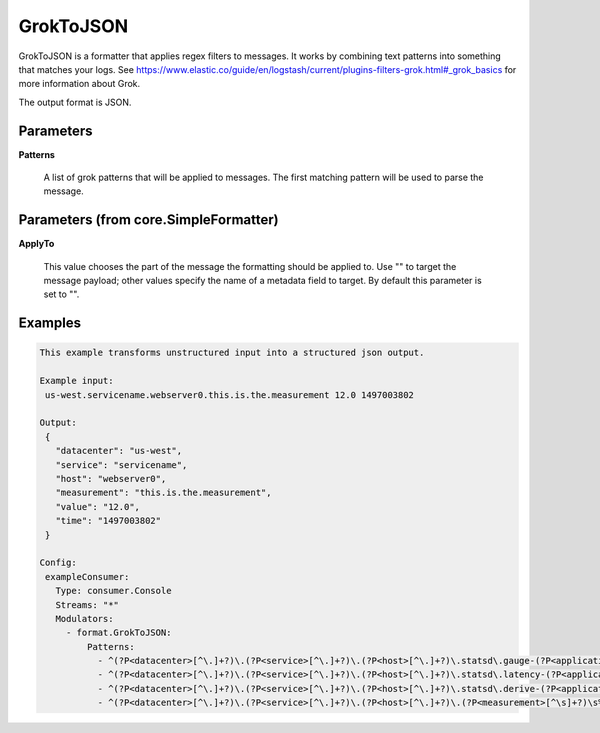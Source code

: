 .. Autogenerated by Gollum RST generator (docs/generator/*.go)

GrokToJSON
==========

GrokToJSON is a formatter that applies regex filters to messages.
It works by combining text patterns into something that matches your logs.
See https://www.elastic.co/guide/en/logstash/current/plugins-filters-grok.html#_grok_basics
for more information about Grok.

The output format is JSON.




Parameters
----------

**Patterns**

  A list of grok patterns that will be applied to messages.
  The first matching pattern will be used to parse the message.
  
  

Parameters (from core.SimpleFormatter)
--------------------------------------

**ApplyTo**

  This value chooses the part of the message the formatting
  should be applied to. Use "" to target the message payload; other values
  specify the name of a metadata field to target.
  By default this parameter is set to "".
  
  

Examples
--------

.. code-block:: yaml

	This example transforms unstructured input into a structured json output.
	
	Example input:
	 us-west.servicename.webserver0.this.is.the.measurement 12.0 1497003802
	
	Output:
	 {
	   "datacenter": "us-west",
	   "service": "servicename",
	   "host": "webserver0",
	   "measurement": "this.is.the.measurement",
	   "value": "12.0",
	   "time": "1497003802"
	 }
	
	Config:
	 exampleConsumer:
	   Type: consumer.Console
	   Streams: "*"
	   Modulators:
	     - format.GrokToJSON:
	         Patterns:
	           - ^(?P<datacenter>[^\.]+?)\.(?P<service>[^\.]+?)\.(?P<host>[^\.]+?)\.statsd\.gauge-(?P<application>[^\.]+?)\.(?P<measurement>[^\s]+?)\s%{NUMBER:value_gauge:float}\s*%{INT:time}
	           - ^(?P<datacenter>[^\.]+?)\.(?P<service>[^\.]+?)\.(?P<host>[^\.]+?)\.statsd\.latency-(?P<application>[^\.]+?)\.(?P<measurement>[^\s]+?)\s%{NUMBER:value_latency:float}\s*%{INT:time}
	           - ^(?P<datacenter>[^\.]+?)\.(?P<service>[^\.]+?)\.(?P<host>[^\.]+?)\.statsd\.derive-(?P<application>[^\.]+?)\.(?P<measurement>[^\s]+?)\s%{NUMBER:value_derive:float}\s*%{INT:time}
	           - ^(?P<datacenter>[^\.]+?)\.(?P<service>[^\.]+?)\.(?P<host>[^\.]+?)\.(?P<measurement>[^\s]+?)\s%{NUMBER:value:float}\s*%{INT:time}
	
	


